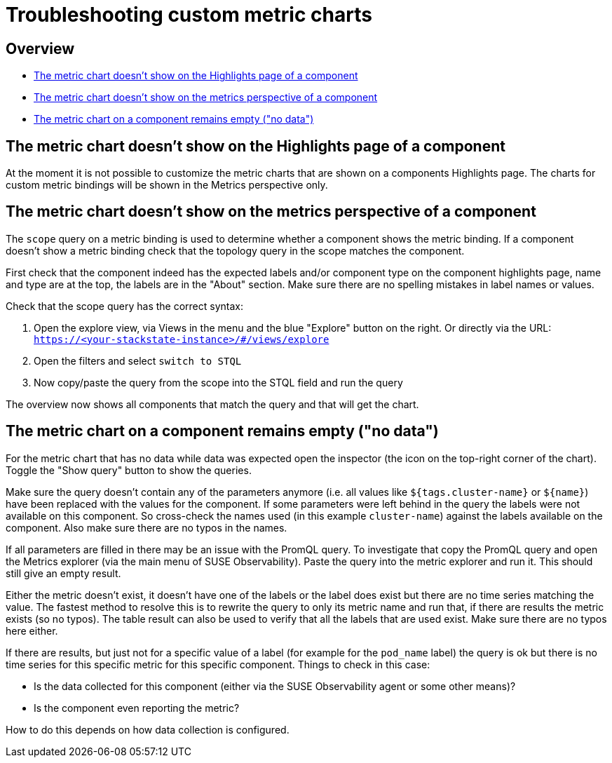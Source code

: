 = Troubleshooting custom metric charts
:description: SUSE Observability

== Overview

* <<the-metric-chart-doesnt-show-on-the-highlights-page-of-a-component,The metric chart doesn't show on the Highlights page of a component>>
* <<the-metric-chart-doesnt-show-on-the-metrics-perspective-of-a-component,The metric chart doesn't show on the metrics perspective of a component>>
* <<the-metric-chart-on-a-component-remains-empty-no-data,The metric chart on a component remains empty ("no data")>>

== The metric chart doesn't show on the Highlights page of a component

At the moment it is not possible to customize the metric charts that are shown on a components Highlights page. The charts for custom metric bindings will be shown in the Metrics perspective only.

== The metric chart doesn't show on the metrics perspective of a component

The `scope` query on a metric binding is used to determine whether a component shows the metric binding. If a component doesn't show a metric binding check that the topology query in the scope matches the component.

First check that the component indeed has the expected labels and/or component type on the component highlights page, name and type are at the top, the labels are in the "About" section. Make sure there are no spelling mistakes in label names or values.

Check that the scope query has the correct syntax:

. Open the explore view, via Views in the menu and the blue "Explore" button on the right. Or directly via the URL: `https://<your-stackstate-instance>/#/views/explore`
. Open the filters and select `switch to STQL`
. Now copy/paste the query from the scope into the STQL field and run the query

The overview now shows all components that match the query and that will get the chart.

== The metric chart on a component remains empty ("no data")

For the metric chart that has no data while data was expected open the inspector (the icon on the top-right corner of the chart). Toggle the "Show query" button to show the queries.

Make sure the query doesn't contain any of the parameters anymore (i.e. all values like `${tags.cluster-name}` or `+${name}+`) have been replaced with the values for the component. If some parameters were left behind in the query the labels were not available on this component. So cross-check the names used (in this example `cluster-name`) against the labels available on the component. Also make sure there are no typos in the names.

If all parameters are filled in there may be an issue with the PromQL query. To investigate that copy the PromQL query and open the Metrics explorer (via the main menu of SUSE Observability). Paste the query into the metric explorer and run it. This should still give an empty result.

Either the metric doesn't exist, it doesn't have one of the labels or the label does exist but there are no time series matching the value. The fastest method to resolve this is to rewrite the query to only its metric name and run that, if there are results the metric exists (so no typos). The table result can also be used to verify that all the labels that are used exist. Make sure there are no typos here either.

If there are results, but just not for a specific value of a label (for example for the `pod_name` label) the query is ok but there is no time series for this specific metric for this specific component. Things to check in this case:

* Is the data collected for this component (either via the SUSE Observability agent or some other means)?
* Is the component even reporting the metric?

How to do this depends on how data collection is configured.
